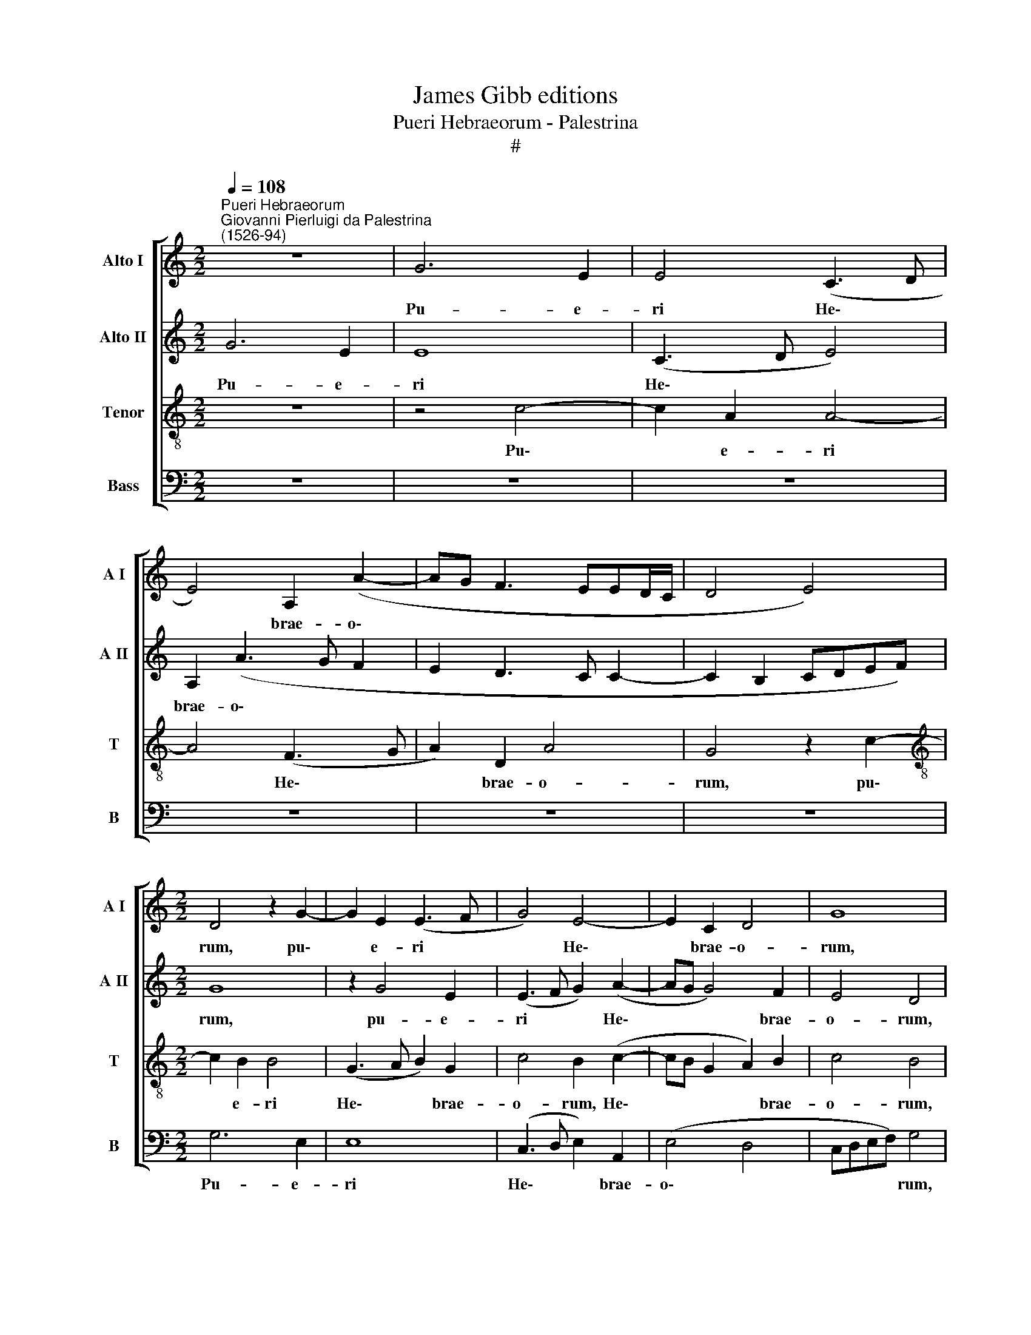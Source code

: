 X:1
T:James Gibb editions
T:Pueri Hebraeorum - Palestrina
T:#
%%score [ 1 2 3 4 ]
L:1/8
Q:1/4=108
M:2/2
K:C
V:1 treble nm="Alto I" snm="A I"
V:2 treble nm="Alto II" snm="A II"
V:3 treble-8 nm="Tenor" snm="T"
V:4 bass nm="Bass" snm="B"
V:1
"^Pueri Hebraeorum""^Giovanni Pierluigi da Palestrina\n(1526-94)" z8 | G6 E2 | E4 (C3 D | %3
w: |Pu- e-|ri He\- *|
 E4) A,2 (A2- | AG F3 EED/C/ | D4 E4) |[M:2/2] D4 z2 G2- | G2 E2 (E3 F | G4) E4- | E2 C2 D4 | G8 | %11
w: * brae- o\-|||rum, pu\-|* e- ri *|* He\-|* brae- o-|rum,|
 z2 E2 E2 E2 | F6 E2 | D2 G2 G4 | G2 z G G2 G2 | A6 G2 | F2 E2 D4 | D4 z2 (CD | EF) G2 (C4 | D8) | %20
w: por- tan- tes|ra- mos|o- li- va-|rum, por- tan- tes|ra- mos|o- li- va-|rum, o\- *|* * li- va\-||
 D4 z4 | E2 EF G2 A2 | G2 F2 E4 | C2 CD E2 F2 | E2 A2 G4- | G4 z2 E2- | E2 D2 E4- | E2 C2 (F4- | %28
w: rum,|ob- vi- a- ve- runt|Do- mi- no,|ob- vi- a- ve- runt|Do- mi- no,|* Do\-|* mi- no|* cla- ma\-|
 F2 ED F2) E2- | E2 E2 (F3 G) | (A4 G4) | G4 z2 G2- | G2 G2 E4 | (CDEF G2) E2 | (F3 E CDEC | %35
w: * * * * tes|* et di\- *|cen\- *|tes: Ho\-|* san- na|in * * * * ex-|cel\- * * * * *|
 D2 E2) D4 | z2 G2 G2 G2 | E4 D2 (C2- | C2 B,2 A,4) | D8 | z8 | z2 G2 G2 G2 | E2 (CD EFGE | %43
w: * * sis:|Ho- san- na|in ex- cel\-||sis,||Ho- san- na|in ex\- * * * * *|
 FG) (A4 G2- | G2 ^F2) G4- | G4 z2[Q:1/4=107] G2 | %46
w: * * cel\- *|* * sis,|* Ho-|
[Q:1/4=105] G2[Q:1/4=103] G2[Q:1/4=101] E2[Q:1/4=99] F2 |[Q:1/4=95] G8 |[Q:1/4=92] !fermata!G8 |] %49
w: san- na in ex-|cel-|sis.|
V:2
 G6 E2 | E8 | (C3 D E4) | A,2 (A3 G F2 | E2 D3 C C2- | C2 B,2 CDEF) |[M:2/2] G8 | z2 G4 E2 | %8
w: Pu- e-|ri|He\- * *|brae- o\- * *|||rum,|pu- e-|
 (E3 F G2) (A2- | AG G4) F2 | E4 D4 | z2 G2 G2 G2 | A6 G2 | F2 E2 D4 | D2 D2 D2 E2 | F6 E2 | %16
w: ri * * He\-|* * * brae-|o- rum,|por- tan- tes|ra- mos|o- li- va-|rum, por- tan- tes|ra- mos|
 A2 G2 (G4- | G4 E3 D) | C2 D2 F2 (G2- | G2 ^FE F4) | G8 | z8 | z8 | E2 EF G2 A2 | G2 F2 E4- | %25
w: o- li- va\-||rum, o- li- va\-||rum,|||ob- vi- a- ve- runt|Do- mi- no,|
 E4 E2 EF | G2 A2 A2 ^G2 | A2 E2 (A3 G | F2 G2) A4- | A4 A4 | F4 E4 | D8 | z2 G2 G2 G2 | %33
w: * ob- vi- a-|ve- runt Do- mi-|no, cla- man\- *|* * tes|* et|di- cen-|tes:|Ho- san- na|
 E2 (CD EFGE) | (A6 GF | G4) (G3 F/E/ | D4) z2 G2 | G2 G2 A2 E2 | F2 G2 A4 | z2 G2 G2 G2 | %40
w: in ex\- * * * * *|cel\- * *|* sis: * *|* Ho-|san- na in ex-|cel\- * sis,|Ho- san- na|
 E2 (CD EFGE) | (F2 E2) D4 | G4 G2 E2 | A4 F2 E2 | D2 z D D2 D2 | (B,CDB, E3 D | C2 B,2) C4 | D8 | %48
w: in ex\- * * * * *|cel\- * sis,|Ho- sa- na|in ex- cel-|sis, Ho- san- na|in * * * * *|* * ex-|cel-|
 !fermata!E8 |] %49
w: sis.|
V:3
 z8 | z4 c4- | c2 A2 A4- | A4 (F3 G | A2) D2 A4 | G4 z2 c2- |[M:2/2][K:treble-8] c2 B2 B4 | %7
w: |Pu\-|* e- ri|* He\- *|* brae- o-|rum, pu\-|* e- ri|
 (G3 A B2) G2 | c4 B2 (c2- | cB G2 A2) B2 | c4 B4 | z2 c2 c2 c2 | c6 c2 | A2 c2 B4 | B2 G2 B2 c2 | %15
w: He\- * * brae-|o- rum, He\-|* * * * brae-|o- rum,|por- tan- tes|ra- mos|o- li- va-|rum, por- tan- tes|
 (F3 G AB c2) | F2 c4 (BA) | (B4 c4- | c2 B2 A2 G2 | A8) | B4 G2 GA | B2 c2 (B2 A2) | B4 c4 | %23
w: ra\- * * * *|mos o- li\- *|va\- *|||rum, ob- vi- a-|ve- runt Do\- *|mi- no,|
 A2 Ad c2 F2 | c2 F2 C2 c2- | c2 BA B2 c2 | (B2 A2 B3) B | A4 z2 A2 | d6 c2 | z2 c4 A2 | %30
w: ob- vi- a- ve- runt|Do- mi- no, ob|* vi- a ve- runt|Do\- * * mi-|no, cla-|man- tes|et di-|
 (A2 d4 c2- | c2 BA) B4- | B4 z4 | z2 c2 c2 c2 | A2 (FG ABcA) | (B2 c4 BA | B3 A B2 c2) | B4 z4 | %38
w: cen\- * *|* * * tes:||Ho- san- na|in ex\- * * * * *|cel\- * * *||sis:|
 z2 d2 d2 d2 | B2 (GA BcdB) | (c3 B A2 G2 | A2 c4 B2) | c2 c2 c2 c2 | A2 (FG AB c2) | A4 G2 B2 | %45
w: Ho- san- na|in ex\- * * * * *|cel\- * * *||sis, Ho- san- na|in ex\- * * * *|cel- sis, Ho-|
 d2 B2 (cB) (e2- | e2 d4) (c2- | c2 BA B4) | !fermata!c8 |] %49
w: san- na in * ex\-|* * cel\-||sis.|
V:4
 z8 | z8 | z8 | z8 | z8 | z8 |[M:2/2] G,6 E,2 | E,8 | (C,3 D, E,2) A,,2 | (E,4 D,4 | %10
w: ||||||Pu- e-|ri|He\- * * brae-|o\- *|
 C,D,E,F,) G,4 | z2 C,2 C,2 C,2 | F,6 C,2 | D,2 C,2 G,4 | G,4 z4 | z8 | z4 G,4 | G,2 G,2 A,4- | %18
w: * * * * rum,|por- tan- tes|ra- mos|o- li- va-|rum,||por-|tan- tes ra\-|
 A,2 G,2 F,2 E,2 | D,8 | G,4 E,2 E,F, | G,2 A,2 (G,2 F,2 | E,2) D,2 C,4 | z8 | z8 | %25
w: * mos o- li-|va-|rum, ob- vi- a-|ve- runt Do\- *|* mi- no,|||
 E,2 E,F, G,2 A,2 | (G,2 F,2 E,3) E, | A,4 z2 F,2 | _B,4 A,4- | A,4 F,4 | D,4 (E,3 F, | G,8) | %32
w: ob- vi- a- ve- runt|Do\- * * mi-|no, cla-|man- tes|* et|di- cen\- *||
 G,4 z4 | z8 | z8 | z4 G,4 | G,2 G,2 E,2 (C,D, | E,F,G,E, F,G, A,2- | A,2) (G,4 ^F,2) | G,8 | %40
w: tes:|||Ho-|san- na in ex\- *||* cel\- *|sis,|
 C,4 C,2 E,2 | D,2 C,2 G,4 | C,4 z2 C,2 | (D,3 E,) (F,2 C,2) | D,4 z2 G,2 | G,2 G,2 E,2 (C,D, | %46
w: Ho- san- na|in ex cel-|sis, in|ex\- * cel\- *|sis, Ho-|san- na in ex\- *|
 E,F, G,F,/G,/) (A,4 | G,8) | !fermata!C,8 |] %49
w: * * * * * cel\-||sis.|

